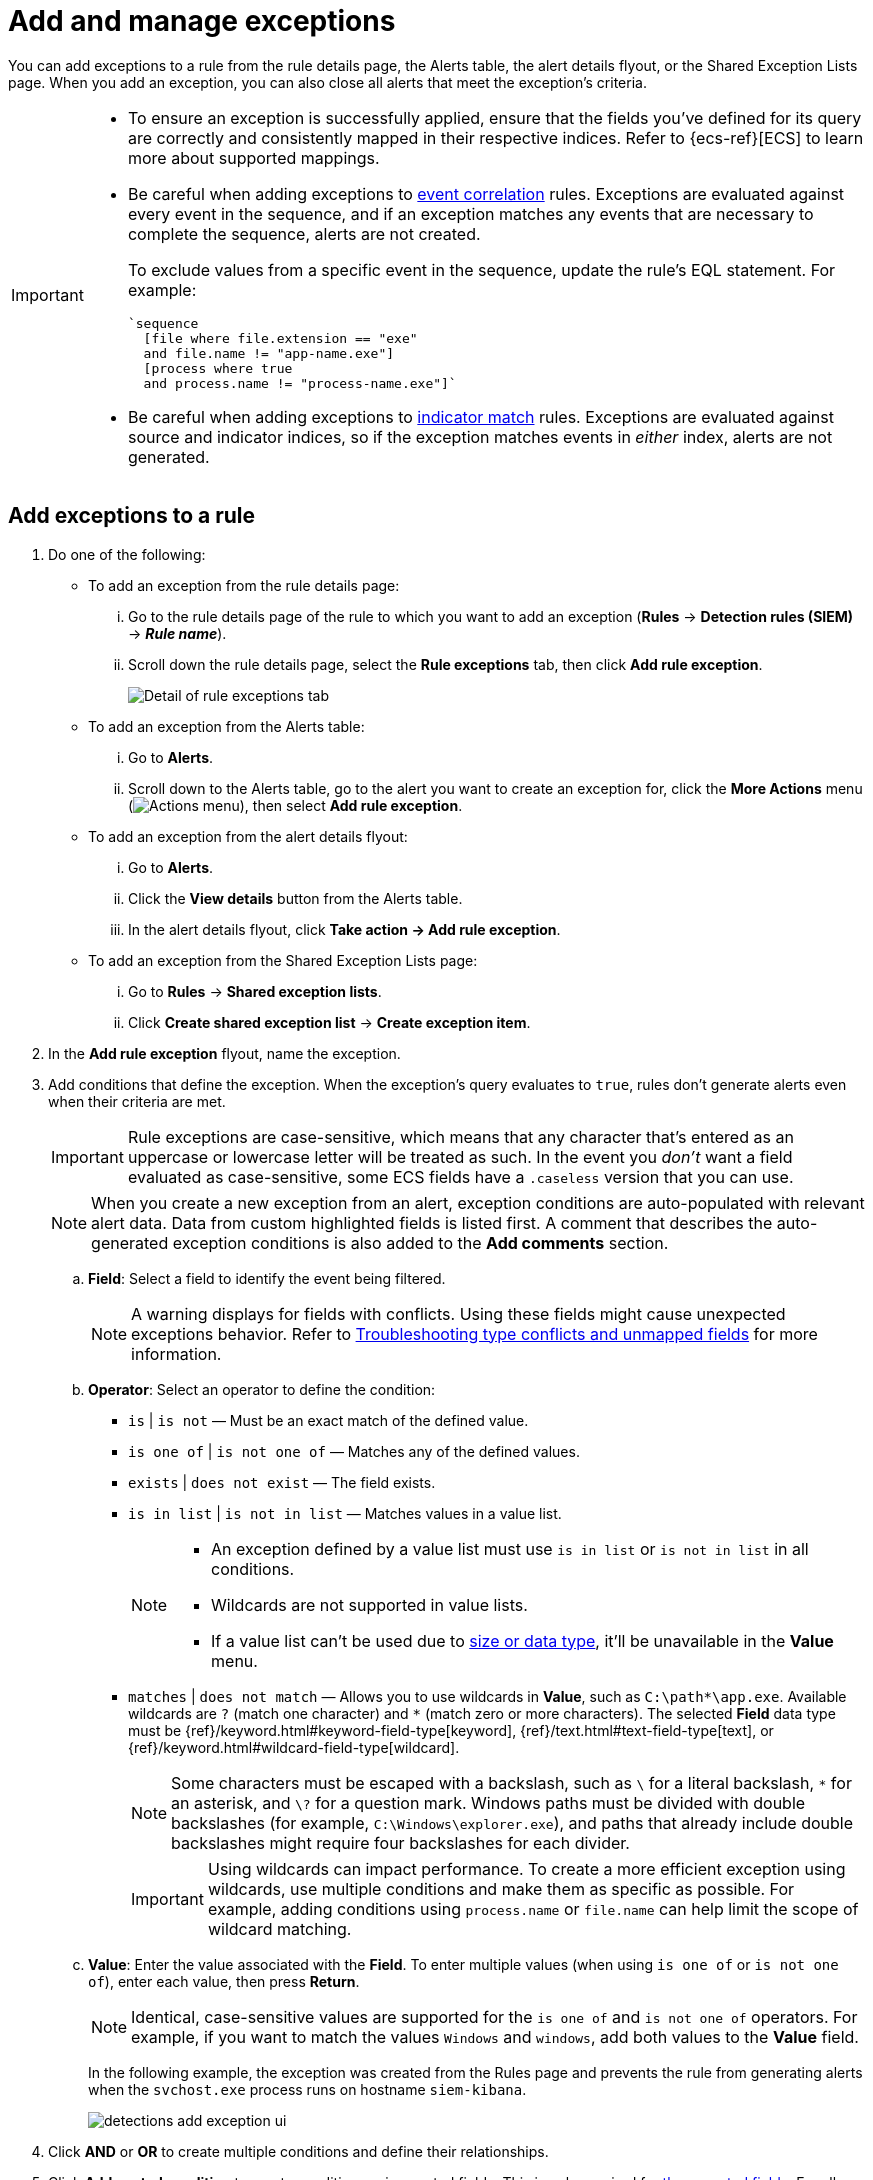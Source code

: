 [[security-add-exceptions]]
= Add and manage exceptions

// :description: Learn how to create and manage rule exceptions.
// :keywords: serverless, security, how-to, configure

You can add exceptions to a rule from the rule details page, the Alerts table, the alert details flyout, or the Shared Exception Lists page. When you add an exception, you can also close all alerts that meet the exception’s criteria.

[IMPORTANT]
====
* To ensure an exception is successfully applied, ensure that the fields you've defined for its query are correctly and consistently mapped in their respective indices. Refer to {ecs-ref}[ECS] to learn more about supported mappings.
* Be careful when adding exceptions to <<create-eql-rule,event correlation>> rules. Exceptions are evaluated against every event in the sequence, and if an exception matches any events that are necessary to complete the sequence, alerts are not created.
+
To exclude values from a
specific event in the sequence, update the rule's EQL statement. For example:
+
[source,eql]
----
`sequence
  [file where file.extension == "exe"
  and file.name != "app-name.exe"]
  [process where true
  and process.name != "process-name.exe"]`
----
* Be careful when adding exceptions to <<create-indicator-rule,indicator match>> rules. Exceptions are evaluated against source and indicator indices, so if the exception matches events in _either_ index, alerts are not generated.
====

[discrete]
[[detection-rule-exceptions]]
== Add exceptions to a rule

. Do one of the following:
+
** To add an exception from the rule details page:
+
... Go to the rule details page of the rule to which you want to add an
exception (**Rules** → **Detection rules (SIEM)** → **_Rule name_**).
... Scroll down the rule details page, select the **Rule exceptions** tab, then click **Add rule exception**.
+
[role="screenshot"]
image::images/add-exceptions/-detections-rule-exception-tab.png[Detail of rule exceptions tab]
+
** To add an exception from the Alerts table:
+
... Go to **Alerts**.
... Scroll down to the Alerts table, go to the alert you want to create an exception for, click the **More Actions** menu (image:images/icons/boxesHorizontal.svg[Actions menu]), then select **Add rule exception**.
** To add an exception from the alert details flyout:
+
... Go to **Alerts**.
... Click the **View details** button from the Alerts table.
... In the alert details flyout, click **Take action → Add rule exception**.
** To add an exception from the Shared Exception Lists page:
+
... Go to **Rules** → **Shared exception lists**.
... Click **Create shared exception list** → **Create exception item**.
. In the **Add rule exception** flyout, name the exception.
. Add conditions that define the exception. When the exception's query evaluates to `true`, rules don't generate alerts even when their criteria are met.
+
[IMPORTANT]
====
Rule exceptions are case-sensitive, which means that any character that's entered as an uppercase or lowercase letter will be treated as such. In the event you _don't_ want a field evaluated as case-sensitive, some ECS fields have a `.caseless` version that you can use.
====
+
[NOTE]
====
When you create a new exception from an alert, exception conditions are auto-populated with relevant alert data. Data from custom highlighted fields is listed first. A comment that describes the auto-generated exception conditions is also added to the **Add comments** section.
====
+
.. **Field**: Select a field to identify the event being filtered.
+
[NOTE]
====
A warning displays for fields with conflicts. Using these fields might cause unexpected exceptions behavior. Refer to <<security-ts-detection-rules,Troubleshooting type conflicts and unmapped fields>> for more information.
====
.. **Operator**: Select an operator to define the condition:
+
*** `is` | `is not` — Must be an exact match of the defined value.
*** `is one of` | `is not one of` — Matches any of the defined values.
*** `exists` | `does not exist` — The field exists.
*** `is in list` | `is not in list` — Matches values in a value list.
+
[NOTE]
====
* An exception defined by a value list must use `is in list` or `is not in list` in all conditions.
* Wildcards are not supported in value lists.
* If a value list can't be used due to <<create-value-lists,size or data type>>, it'll be unavailable in the **Value** menu.
====
*** `matches` | `does not match` — Allows you to use wildcards in **Value**, such as `C:\path\*\app.exe`. Available wildcards are `?` (match one character) and `*` (match zero or more characters). The selected **Field** data type must be {ref}/keyword.html#keyword-field-type[keyword], {ref}/text.html#text-field-type[text], or {ref}/keyword.html#wildcard-field-type[wildcard].
+
[NOTE]
====
Some characters must be escaped with a backslash, such as `\` for a literal backslash, `*` for an asterisk, and `\?` for a question mark. Windows paths must be divided with double backslashes (for example, `C:\Windows\explorer.exe`), and paths that already include double backslashes might require four backslashes for each divider.
====
+
[IMPORTANT]
====
Using wildcards can impact performance. To create a more efficient exception using wildcards, use multiple conditions and make them as specific as possible. For example, adding conditions using `process.name` or `file.name` can help limit the scope of wildcard matching.
====
.. **Value**: Enter the value associated with the **Field**. To enter multiple values (when using `is one of` or `is not one of`), enter each value, then press **Return**.
+
[NOTE]
====
Identical, case-sensitive values are supported for the `is one of` and `is not one of` operators. For example, if you want to match the values `Windows` and `windows`, add both values to the **Value** field.
====
+
In the following example, the exception was created from the Rules page and prevents the rule from generating alerts when the `svchost.exe` process runs on hostname `siem-kibana`.
+
[role="screenshot"]
image::images/add-exceptions/-detections-add-exception-ui.png[]
. Click **AND** or **OR** to create multiple conditions and define their relationships.
. Click **Add nested condition** to create conditions using nested fields. This is only required for
<<security-add-exceptions,these nested fields>>. For all other fields, nested conditions should not be used.
. Choose to add the exception to a rule or a shared exception list.
+
[NOTE]
====
If you are creating an exception from the Shared Exception Lists page, you can add the exception to multiple rules.
====
+
[TIP]
====
If a shared exception list doesn't exist, you can <<security-shared-exception-lists,create one>> from the Shared Exception Lists page.
====
. (Optional) Enter a comment describing the exception.
. (Optional) Enter a future expiration date and time for the exception.
. Select one of the following alert actions:
+
** **Close this alert**: Closes the alert when the exception is added. This option
is only available when adding exceptions from the Alerts table.
** **Close all alerts that match this exception and were generated by this rule**: Closes all alerts that match the exception's conditions and were generated only by the current rule.
. Click **Add rule exception**.

[discrete]
[[endpoint-rule-exceptions]]
== Add {elastic-endpoint} exceptions

Like detection rule exceptions, you can add Endpoint agent exceptions either by editing the Endpoint Security rule or by adding them as actions on alerts generated by the Endpoint Security rule. {elastic-endpoint} alerts have the following fields:

* `kibana.alert.original_event.module determined:endpoint`
* `kibana.alert.original_event.kind:alert`

You can also add Endpoint exceptions to rules that are associated with {elastic-endpoint} rule exceptions. To associate rules when creating or editing a rule, select the <<rule-ui-advanced-params,**{elastic-endpoint} exceptions**>> option.

Endpoint exceptions are added to the Endpoint Security rule **and** the {elastic-endpoint} on your hosts.

[IMPORTANT]
====
Exceptions added to the Endpoint Security rule affect all alerts sent
from the Endpoint agent. Be careful not to unintentionally prevent useful Endpoint
alerts.

Additionally, to add an Endpoint exception to the Endpoint Security rule, there must be at least one Endpoint Security alert generated in the system. For non-production use, if no alerts exist, you can trigger a test alert using malware emulation techniques or tools such as the Anti Malware Testfile from the https://www.eicar.org/[European Institute for Computer Anti-Virus Research (EICAR)].
====

[IMPORTANT]
====
{ref}/binary.html[Binary fields] are not supported in detection rule exceptions.
====

. Do one of the following:
+
** To add an Endpoint exception from the rule details page:
+
... Go to the rule details page (**Rules** → **Detection rules (SIEM)**), and then search for and select the Elastic **Endpoint Security** rule.
... Scroll down the rule details page, select the **Endpoint exceptions** tab, then click **Add endpoint exception**.
** To add an Endpoint exception from the Alerts table:
+
... Go to **Alerts**.
... Scroll down to the Alerts table, and from an {elastic-endpoint}
alert, click the **More actions** menu (image:images/icons/boxesHorizontal.svg[Actions menu]), then select **Add Endpoint exception**.
** To add an Endpoint exception from Shared Exception Lists page:
+
... Go to **Rules** → **Shared exception lists**.
... Expand the Endpoint Security Exception List or click the list name to open the list's details page. Next, click **Add endpoint exception**.
+
[NOTE]
====
The Endpoint Security Exception List is automatically created. By default, it's associated with the Endpoint Security rule and any rules with the <<rule-ui-advanced-params,**{elastic-endpoint} exceptions**>> option selected.
====
+
The **Add Endpoint Exception** flyout opens.
+
[role="screenshot"]
image::images/add-exceptions/-detections-endpoint-add-exp.png[]
. If required, modify the conditions. Refer to <<ex-nested-conditions,Exceptions with nested conditions>> for more information on when nested conditions are required.
+
[IMPORTANT]
====
Rule exceptions are case-sensitive, which means that any character that's entered as an uppercase or lowercase letter will be treated as such. In the event you _don't_ want a field evaluated as case-sensitive, some ECS fields have a `.caseless` version that you can use.
====
+
[NOTE]
====
* Fields with conflicts are marked with a warning icon (image:images/icons/warning.svg[Warning]). Using these fields might cause unexpected exceptions behavior. For more information, refer to <<security-ts-detection-rules,Troubleshooting type conflicts and unmapped fields>>.
* Identical, case-sensitive values are supported for the `is one of` and `is not one of` operators. For example, if you want to match the values `Windows` and `windows`, add both values to the **Value** field.
====
. (Optional) Add a comment to the exception.
. You can select any of the following:
+
** **Close this alert**: Closes the alert when the exception is added. This option
is only available when adding exceptions from the Alerts table.
** **Close all alerts that match this exception and were generated by this rule**:
Closes all alerts that match the exception's conditions.
. Click **Add Endpoint Exception**. An exception is created for both the detection rule and the {elastic-endpoint}.
+
[NOTE]
====
It might take longer for exceptions to be applied to hosts within larger deployments.
====

[discrete]
[[ex-nested-conditions]]
== Exceptions with nested conditions

Some Endpoint objects contain nested fields, and the only way to ensure you are
excluding the correct fields is with nested conditions. One example is the
`process.Ext` object:

[source,json]
----
{
  "ancestry": [],
  "code_signature": {
    "trusted": true,
    "subject_name": "LFC",
    "exists": true,
    "status": "trusted"
  },
  "user": "WDAGUtilityAccount",
  "token": {
    "elevation": true,
    "integrity_level_name": "high",
    "domain": "27FB305D-3838-4",
    "user": "WDAGUtilityAccount",
    "elevation_type": "default",
    "sid": "S-1-5-21-2047949552-857980807-821054962-504"
  }
}
----

Only these objects require nested conditions to ensure the exception functions
correctly:

* `Endpoint.policy.applied.artifacts.global.identifiers`
* `Endpoint.policy.applied.artifacts.user.identifiers`
* `Target.dll.Ext.code_signature`
* `Target.process.Ext.code_signature`
* `Target.process.Ext.token.privileges`
* `Target.process.parent.Ext.code_signature`
* `Target.process.thread.Ext.token.privileges`
* `dll.Ext.code_signature`
* `file.Ext.code_signature`
* `file.Ext.macro.errors`
* `file.Ext.macro.stream`
* `process.Ext.code_signature`
* `process.Ext.token.privileges`
* `process.parent.Ext.code_signature`
* `process.thread.Ext.token.privileges`

[discrete]
[[security-add-exceptions-nested-condition-example]]
=== Nested condition example

Creates an exception that excludes all LFC-signed trusted processes:

[role="screenshot"]
image::images/add-exceptions/-detections-nested-exp.png[]

[discrete]
[[manage-exception]]
== View and manage exceptions

To view a rule's exceptions, open the rule's details page (**Rules** → **Detection rules (SIEM)** → **_Rule name_**), then scroll down and select the **Rule exceptions** or **Endpoint exceptions** tab. All exceptions that belong to the rule will display in a list. From the list, you can filter, edit, and delete exceptions. You can also toggle between **Active exceptions** and **Expired exceptions**.

[role="screenshot"]
image::images/add-exceptions/-detections-manage-default-rule-list.png[A default rule list]

[discrete]
[[rules-using-same-exception]]
== Find rules using the same exceptions

To find out if an exception is used by other rules, select the **Rule exceptions** or **Endpoint exceptions** tab, navigate to an exception list item, then click **Affects _X_ rules**.

[NOTE]
====
Changes that you make to the exception also apply to other rules that use the exception.
====

[role="screenshot"]
image::images/add-exceptions/-detections-exception-affects-multiple-rules.png[Exception that affects multiple rules]
